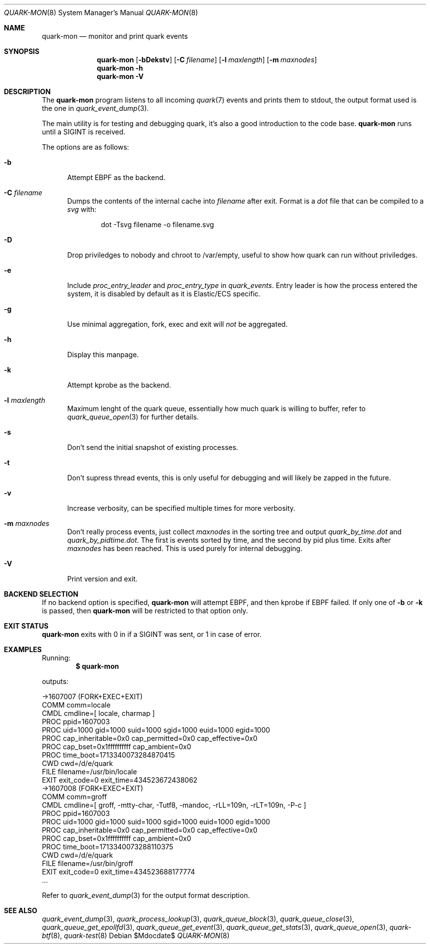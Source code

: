 .Dd $Mdocdate$
.Dt QUARK-MON 8
.Os
.Sh NAME
.Nm quark-mon
.Nd monitor and print quark events
.Sh SYNOPSIS
.Nm quark-mon
.Op Fl bDekstv
.Op Fl C Ar filename
.Op Fl l Ar maxlength
.Op Fl m Ar maxnodes
.Nm quark-mon
.Fl h
.Nm quark-mon Fl V
.Sh DESCRIPTION
The
.Nm
program listens to all incoming
.Xr quark 7
events and prints them to stdout, the output format used is the one in
.Xr quark_event_dump 3 .
.Pp
The main utility is for testing and debugging quark, it's also a good
introduction to the code base.
.Nm
runs until a SIGINT is received.
.Pp
The options are as follows:
.Bl -tag -width Dtb
.It Fl b
Attempt EBPF as the backend.
.It Fl C Ar filename
Dumps the contents of the internal cache into
.Ar filename
after exit.
Format is a
.Em dot
file that can be compiled to a
.Em svg
with:
.Bd -literal -offset indent
dot -Tsvg filename -o filename.svg
.Ed
.It Fl D
Drop priviledges to nobody and chroot to /var/empty, useful to show how quark
can run without priviledges.
.It Fl e
Include
.Em proc_entry_leader
and
.Em proc_entry_type
in
.Em quark_events .
Entry leader is how the process entered the system, it is disabled by default as
it is Elastic/ECS specific.
.It Fl g
Use minimal aggregation, fork, exec and exit will
.Em not
be aggregated.
.It Fl h
Display this manpage.
.It Fl k
Attempt kprobe as the backend.
.It Fl l Ar maxlength
Maximum lenght of the quark queue, essentially how much quark is willing to
buffer, refer to
.Xr quark_queue_open 3
for further details.
.It Fl s
Don't send the initial snapshot of existing processes.
.It Fl t
Don't supress thread events, this is only useful for debugging and will likely
be zapped in the future.
.It Fl v
Increase verbosity, can be specified multiple times for more verbosity.
.It Fl m Ar maxnodes
Don't really process events, just collect
.Ar maxnodes
in the sorting tree
and output
.Pa quark_by_time.dot
and
.Pa quark_by_pidtime.dot .
The first is events sorted by time, and the second by pid plus time.
Exits after
.Ar maxnodes
has been reached.
This is used purely for internal debugging.
.It Fl V
Print version and exit.
.El
.Sh BACKEND SELECTION
If no backend option is specified,
.Nm
will attempt EBPF, and then kprobe if EBPF failed.
If only one of
.Fl b
or
.Fl k
is passed, then
.Nm
will be restricted to that option only.
.Sh EXIT STATUS
.Nm
exits with 0 in if a SIGINT was sent, or 1 in case of error.
.Sh EXAMPLES
Running:
.Dl $ quark-mon
.Pp
outputs:
.Bd -literal
->1607007 (FORK+EXEC+EXIT)
  COMM  comm=locale
  CMDL  cmdline=[ locale, charmap ]
  PROC  ppid=1607003
  PROC  uid=1000 gid=1000 suid=1000 sgid=1000 euid=1000 egid=1000
  PROC  cap_inheritable=0x0 cap_permitted=0x0 cap_effective=0x0
  PROC  cap_bset=0x1ffffffffff cap_ambient=0x0
  PROC  time_boot=1713340073284870415
  CWD   cwd=/d/e/quark
  FILE  filename=/usr/bin/locale
  EXIT  exit_code=0 exit_time=434523672438062
->1607008 (FORK+EXEC+EXIT)
  COMM  comm=groff
  CMDL  cmdline=[ groff, -mtty-char, -Tutf8, -mandoc, -rLL=109n, -rLT=109n, -P-c ]
  PROC  ppid=1607003
  PROC  uid=1000 gid=1000 suid=1000 sgid=1000 euid=1000 egid=1000
  PROC  cap_inheritable=0x0 cap_permitted=0x0 cap_effective=0x0
  PROC  cap_bset=0x1ffffffffff cap_ambient=0x0
  PROC  time_boot=1713340073288110375
  CWD   cwd=/d/e/quark
  FILE  filename=/usr/bin/groff
  EXIT  exit_code=0 exit_time=434523688177774
  ...
.Ed
.Pp
Refer to
.Xr quark_event_dump 3
for the output format description.
.Sh SEE ALSO
.Xr quark_event_dump 3 ,
.Xr quark_process_lookup 3 ,
.Xr quark_queue_block 3 ,
.Xr quark_queue_close 3 ,
.Xr quark_queue_get_epollfd 3 ,
.Xr quark_queue_get_event 3 ,
.Xr quark_queue_get_stats 3 ,
.Xr quark_queue_open 3 ,
.Xr quark-btf 8 ,
.Xr quark-test 8
